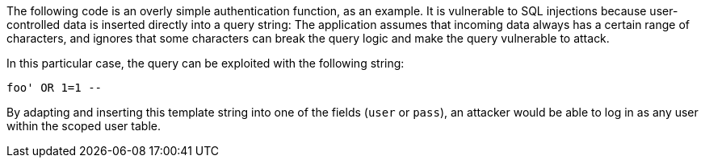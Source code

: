 The following code is an overly simple authentication function, as an example.
It is vulnerable to SQL injections because user-controlled data is inserted
directly into a query string: The application assumes that incoming data
always has a certain range of characters, and ignores that some characters can
break the query logic and make the query vulnerable to attack.

In this particular case, the query can be exploited with the following string: 

----
foo' OR 1=1 --
----

By adapting and inserting this template string into one of the fields (`user` or `pass`), an
attacker would be able to log in as any user within the scoped user table.

